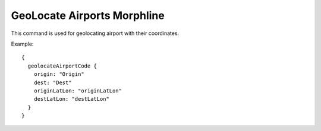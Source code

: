 GeoLocate Airports Morphline
****************************

This command is used for geolocating airport with their coordinates.

Example::

      {
        geolocateAirportCode {
          origin: "Origin"
          dest: "Dest"
          originLatLon: "originLatLon"
          destLatLon: "destLatLon"
        }
      }

